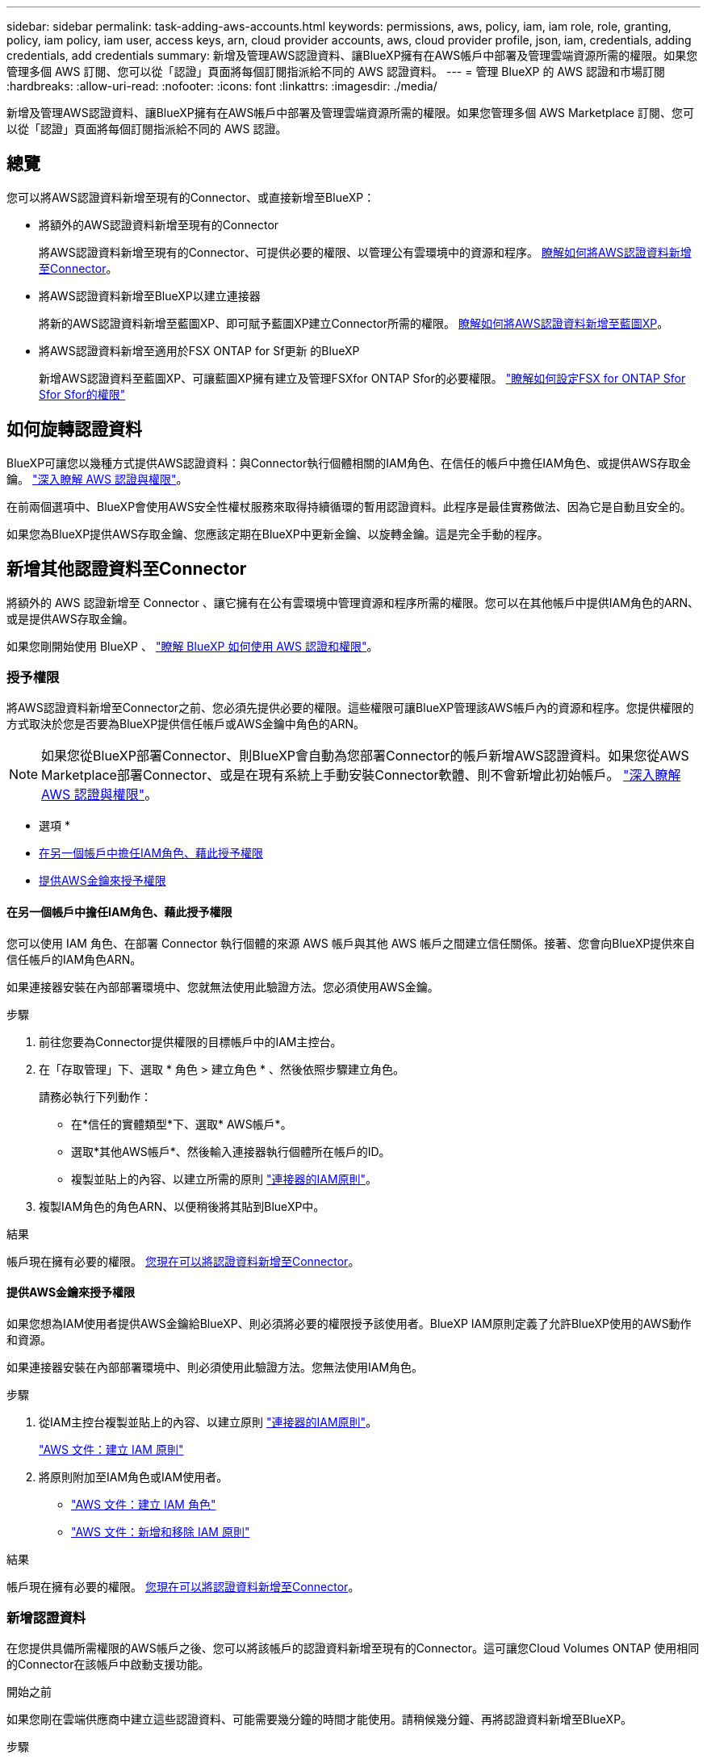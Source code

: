 ---
sidebar: sidebar 
permalink: task-adding-aws-accounts.html 
keywords: permissions, aws, policy, iam, iam role, role, granting, policy, iam policy, iam user, access keys, arn, cloud provider accounts, aws, cloud provider profile, json, iam, credentials, adding credentials, add credentials 
summary: 新增及管理AWS認證資料、讓BlueXP擁有在AWS帳戶中部署及管理雲端資源所需的權限。如果您管理多個 AWS 訂閱、您可以從「認證」頁面將每個訂閱指派給不同的 AWS 認證資料。 
---
= 管理 BlueXP 的 AWS 認證和市場訂閱
:hardbreaks:
:allow-uri-read: 
:nofooter: 
:icons: font
:linkattrs: 
:imagesdir: ./media/


[role="lead"]
新增及管理AWS認證資料、讓BlueXP擁有在AWS帳戶中部署及管理雲端資源所需的權限。如果您管理多個 AWS Marketplace 訂閱、您可以從「認證」頁面將每個訂閱指派給不同的 AWS 認證。



== 總覽

您可以將AWS認證資料新增至現有的Connector、或直接新增至BlueXP：

* 將額外的AWS認證資料新增至現有的Connector
+
將AWS認證資料新增至現有的Connector、可提供必要的權限、以管理公有雲環境中的資源和程序。 <<新增其他認證資料至Connector,瞭解如何將AWS認證資料新增至Connector>>。

* 將AWS認證資料新增至BlueXP以建立連接器
+
將新的AWS認證資料新增至藍圖XP、即可賦予藍圖XP建立Connector所需的權限。 <<新增認證資料至BlueXP以建立連接器,瞭解如何將AWS認證資料新增至藍圖XP>>。

* 將AWS認證資料新增至適用於FSX ONTAP for Sf更新 的BlueXP
+
新增AWS認證資料至藍圖XP、可讓藍圖XP擁有建立及管理FSXfor ONTAP Sfor的必要權限。 https://docs.netapp.com/us-en/bluexp-fsx-ontap/requirements/task-setting-up-permissions-fsx.html["瞭解如何設定FSX for ONTAP Sfor Sfor Sfor的權限"^]





== 如何旋轉認證資料

BlueXP可讓您以幾種方式提供AWS認證資料：與Connector執行個體相關的IAM角色、在信任的帳戶中擔任IAM角色、或提供AWS存取金鑰。 link:concept-accounts-aws.html["深入瞭解 AWS 認證與權限"]。

在前兩個選項中、BlueXP會使用AWS安全性權杖服務來取得持續循環的暫用認證資料。此程序是最佳實務做法、因為它是自動且安全的。

如果您為BlueXP提供AWS存取金鑰、您應該定期在BlueXP中更新金鑰、以旋轉金鑰。這是完全手動的程序。



== 新增其他認證資料至Connector

將額外的 AWS 認證新增至 Connector 、讓它擁有在公有雲環境中管理資源和程序所需的權限。您可以在其他帳戶中提供IAM角色的ARN、或是提供AWS存取金鑰。

如果您剛開始使用 BlueXP 、 link:concept-accounts-aws.html["瞭解 BlueXP 如何使用 AWS 認證和權限"]。



=== 授予權限

將AWS認證資料新增至Connector之前、您必須先提供必要的權限。這些權限可讓BlueXP管理該AWS帳戶內的資源和程序。您提供權限的方式取決於您是否要為BlueXP提供信任帳戶或AWS金鑰中角色的ARN。


NOTE: 如果您從BlueXP部署Connector、則BlueXP會自動為您部署Connector的帳戶新增AWS認證資料。如果您從AWS Marketplace部署Connector、或是在現有系統上手動安裝Connector軟體、則不會新增此初始帳戶。 link:concept-accounts-aws.html["深入瞭解 AWS 認證與權限"]。

* 選項 *

* <<在另一個帳戶中擔任IAM角色、藉此授予權限>>
* <<提供AWS金鑰來授予權限>>




==== 在另一個帳戶中擔任IAM角色、藉此授予權限

您可以使用 IAM 角色、在部署 Connector 執行個體的來源 AWS 帳戶與其他 AWS 帳戶之間建立信任關係。接著、您會向BlueXP提供來自信任帳戶的IAM角色ARN。

如果連接器安裝在內部部署環境中、您就無法使用此驗證方法。您必須使用AWS金鑰。

.步驟
. 前往您要為Connector提供權限的目標帳戶中的IAM主控台。
. 在「存取管理」下、選取 * 角色 > 建立角色 * 、然後依照步驟建立角色。
+
請務必執行下列動作：

+
** 在*信任的實體類型*下、選取* AWS帳戶*。
** 選取*其他AWS帳戶*、然後輸入連接器執行個體所在帳戶的ID。
** 複製並貼上的內容、以建立所需的原則 link:reference-permissions-aws.html["連接器的IAM原則"]。


. 複製IAM角色的角色ARN、以便稍後將其貼到BlueXP中。


.結果
帳戶現在擁有必要的權限。 <<add-the-credentials,您現在可以將認證資料新增至Connector>>。



==== 提供AWS金鑰來授予權限

如果您想為IAM使用者提供AWS金鑰給BlueXP、則必須將必要的權限授予該使用者。BlueXP IAM原則定義了允許BlueXP使用的AWS動作和資源。

如果連接器安裝在內部部署環境中、則必須使用此驗證方法。您無法使用IAM角色。

.步驟
. 從IAM主控台複製並貼上的內容、以建立原則 link:reference-permissions-aws.html["連接器的IAM原則"]。
+
https://docs.aws.amazon.com/IAM/latest/UserGuide/access_policies_create.html["AWS 文件：建立 IAM 原則"^]

. 將原則附加至IAM角色或IAM使用者。
+
** https://docs.aws.amazon.com/IAM/latest/UserGuide/id_roles_create.html["AWS 文件：建立 IAM 角色"^]
** https://docs.aws.amazon.com/IAM/latest/UserGuide/access_policies_manage-attach-detach.html["AWS 文件：新增和移除 IAM 原則"^]




.結果
帳戶現在擁有必要的權限。 <<add-the-credentials,您現在可以將認證資料新增至Connector>>。



=== 新增認證資料

在您提供具備所需權限的AWS帳戶之後、您可以將該帳戶的認證資料新增至現有的Connector。這可讓您Cloud Volumes ONTAP 使用相同的Connector在該帳戶中啟動支援功能。

.開始之前
如果您剛在雲端供應商中建立這些認證資料、可能需要幾分鐘的時間才能使用。請稍候幾分鐘、再將認證資料新增至BlueXP。

.步驟
. 確定目前在BlueXP中選取正確的連接器。
. 在 BlueXP 主控台的右上角、選取「設定」圖示、然後選取 * 認證 * 。
+
image:screenshot_settings_icon.gif["顯示BlueXP主控台右上角「設定」圖示的快照。"]

. 在 * 帳戶認證 * 頁面上、選取 * 新增認證 * 、然後依照精靈中的步驟進行。
+
.. *認證資料位置*：選取* Amazon Web Services > Connector*。
.. *定義認證資料*：提供可信IAM角色的ARN（Amazon資源名稱）、或輸入AWS存取金鑰和秘密金鑰。
.. *市場訂閱*：立即訂閱或選取現有的訂閱、以建立Marketplace訂閱與這些認證的關聯。
+
若要以每小時費率（ PAYGO ）或每年合約來支付 BlueXP 服務、 AWS 認證必須與 AWS Marketplace 訂閱相關聯。

.. * 審查 * ：確認新認證的詳細資料、然後選取 * 新增 * 。




.結果
現在、您可以在建立新的工作環境時、從「詳細資料與認證」頁面切換至不同的認證資料集：

image:screenshot_accounts_switch_aws.png["螢幕快照、顯示在「詳細資料  擴大機；認證」頁面中選取「切換帳戶」之後、在雲端供應商帳戶之間進行選擇。"]



== 新增認證資料至BlueXP以建立連接器

提供IAM角色的ARN、為BlueXP提供建立Connector所需的權限、將AWS認證新增至BlueXP。您可以在建立新的Connector時選擇這些認證資料。



=== 設定IAM角色

設定 IAM 角色、讓 BlueXP SaaS 層能夠擔任此角色。

.步驟
. 前往目標帳戶中的IAM主控台。
. 在「存取管理」下、選取 * 角色 > 建立角色 * 、然後依照步驟建立角色。
+
請務必執行下列動作：

+
** 在*信任的實體類型*下、選取* AWS帳戶*。
** 選取*其他AWS帳戶*、然後輸入BlueXP SaaS的ID：952013314444.
** 建立包含建立Connector所需權限的原則。
+
*** https://docs.netapp.com/us-en/bluexp-fsx-ontap/requirements/task-setting-up-permissions-fsx.html["檢視FSXfor ONTAP Sfor Sf哪些 權限"^]
*** link:task-install-connector-aws-bluexp.html#step-2-set-up-aws-permissions["檢視Connector部署原則"]




. 複製IAM角色的角色ARN、以便在下一步將其貼到BlueXP中。


.結果
IAM角色現在擁有所需的權限。 <<add-the-credentials-2,您現在可以將它新增至藍圖XP>>。



=== 新增認證資料

在您提供IAM角色所需的權限之後、請將角色ARN新增至BlueXP。

.開始之前
如果您剛建立IAM角色、可能需要幾分鐘的時間才能使用。請稍候幾分鐘、再將認證資料新增至BlueXP。

.步驟
. 在 BlueXP 主控台的右上角、選取「設定」圖示、然後選取 * 認證 * 。
+
image:screenshot_settings_icon.gif["顯示BlueXP主控台右上角「設定」圖示的快照。"]

. 在 * 帳戶認證 * 頁面上、選取 * 新增認證 * 、然後依照精靈中的步驟進行。
+
.. *認證資料位置*：選取* Amazon Web Services > BlueXP*。
.. *定義認證資料*：提供IAM角色的ARN（Amazon資源名稱）。
.. * 審查 * ：確認新認證的詳細資料、然後選取 * 新增 * 。




.結果
您現在可以在建立新的Connector時使用認證資料。



== 將認證新增至適用於 Amazon FSX for ONTAP 的 BlueXP

如需詳細資訊、請參閱 https://docs.netapp.com/us-en/bluexp-fsx-ontap/requirements/task-setting-up-permissions-fsx.html["適用於 Amazon FSX for ONTAP 的 BlueXP 文件"^]



== 建立AWS訂閱的關聯

將AWS認證資料新增至BlueXP之後、您可以將AWS Marketplace訂閱與這些認證資料建立關聯。訂閱可讓您以每小時費率（ PAYGO ）或使用年度合約支付 Cloud Volumes ONTAP 費用、並使用其他 BlueXP 服務。

您可能會在將認證新增至BlueXP之後、在兩種情況下建立AWS Marketplace訂閱的關聯：

* 當您初次將認證新增至BlueXP時、並未建立訂閱關聯。
* 您想要變更與 AWS 認證相關的 AWS Marketplace 訂閱。
+
以新訂閱取代目前的市場訂閱、可變更任何現有 Cloud Volumes ONTAP 工作環境和所有新工作環境的市場訂閱。



.開始之前
您必須先建立連接器、才能變更BlueXP設定。 link:concept-connectors.html#how-to-create-a-connector["瞭解如何建立連接器"]。

.步驟
. 在 BlueXP 主控台的右上角、選取「設定」圖示、然後選取 * 認證 * 。
. 選取一組認證的動作功能表、然後選取 * 關聯訂閱 * 。
+
您必須選取與 Connector 相關聯的認證。您無法將市場訂閱與 BlueXP 相關的認證建立關聯。

+
image:screenshot_associate_subscription.png["一組現有認證資料的動作功能表快照。"]

. 若要將認證與現有訂閱建立關聯、請從下拉式清單中選取訂閱、然後選取 * 關聯 * 。
. 若要將認證與新訂閱建立關聯、請選取 * 新增訂閱 > 繼續 * 、然後依照 AWS Marketplace 中的步驟進行：
+
.. 選取 * 檢視購買選項 * 。
.. 選取 * 訂閱 * 。
.. 選取 * 設定您的帳戶 * 。
+
您將被重新導向至BlueXP網站。

.. 從*訂閱指派*頁面：
+
*** 選取您要與此訂閱建立關聯的 BlueXP 帳戶。
*** 在「*取代現有訂閱*」欄位中、選擇您是否要使用此新訂閱來自動取代現有的單一帳戶訂閱。
+
此新訂閱取代現有的帳戶所有認證訂閱。如果一組認證資料從未與訂閱建立關聯、則此新訂閱將不會與這些認證資料建立關聯。

+
對於所有其他帳戶、您必須重複這些步驟、手動建立訂閱的關聯。

*** 選擇*保存*。
+
下列影片顯示從 AWS Marketplace 訂閱的步驟：

+
.從 AWS Marketplace 訂閱 BlueXP
video::096e1740-d115-44cf-8c27-b051011611eb[panopto]








== 將現有訂閱與您的帳戶建立關聯

當您從 AWS Marketplace 訂閱 BlueXP 時、程序的最後一個步驟是從 BlueXP 網站將訂閱與您的 BlueXP 帳戶建立關聯。如果您未完成此步驟、則無法將訂閱與 BlueXP 帳戶搭配使用。

如果您是從 AWS Marketplace 訂閱 BlueXP 、但您錯過了將訂閱與帳戶關聯的步驟、請遵循下列步驟。

.步驟
. 請前往 BlueXP 數位錢包、確認您的訂閱並未與 BlueXP 帳戶建立關聯。
+
.. 從BlueXP導覽功能表中、選取*管理>數位錢包*。
.. 選擇*訂閱*。
.. 確認您的 BlueXP 訂閱未出現。
+
您只會看到與您目前檢視的帳戶相關聯的訂閱內容。如果您沒有看到您的訂閱、請繼續執行下列步驟。



. 登入 AWS 主控台並瀏覽至 * AWS Marketplace Subscriptions * 。
. 尋找 NetApp BlueXP 訂閱。
+
image:screenshot-aws-marketplace-bluexp-subscription.png["AWS Marketplace 的螢幕快照、顯示 NetApp BlueXP 訂閱。"]

. 選取 * 設定產品 * 。
+
訂閱優惠頁面應載入新的瀏覽器索引標籤或視窗。

. 選取 * 設定您的帳戶 * 。
+
image:screenshot-aws-marketplace-set-up-account.png["AWS Marketplace 的螢幕擷取畫面顯示 NetApp BlueXP 訂閱、以及頁面右上角顯示的「設定您的帳戶」選項。"]

+
netapp.com 上的 * 訂閱指派 * 頁面應載入新的瀏覽器索引標籤或視窗。

+
請注意、系統可能會提示您先登入 BlueXP 。

. 從*訂閱指派*頁面：
+
** 選取您要與此訂閱建立關聯的 BlueXP 帳戶。
** 在「*取代現有訂閱*」欄位中、選擇您是否要使用此新訂閱來自動取代現有的單一帳戶訂閱。
+
此新訂閱取代現有的帳戶所有認證訂閱。如果一組認證資料從未與訂閱建立關聯、則此新訂閱將不會與這些認證資料建立關聯。

+
對於所有其他帳戶、您必須重複這些步驟、手動建立訂閱的關聯。

+
image:screenshot-subscription-assignment.png["訂閱指派頁面的螢幕擷取畫面、可讓您選擇與此訂閱相關的確切 BlueXP 帳戶。"]



. 請前往 BlueXP 數位錢包、確認訂閱內容已與您的 BlueXP 帳戶建立關聯。
+
.. 從BlueXP導覽功能表中、選取*管理>數位錢包*。
.. 選擇*訂閱*。
.. 確認您的 BlueXP 訂閱已出現。


. 確認訂閱已與您的 AWS 認證建立關聯。
+
.. 在 BlueXP 主控台的右上角、選取「設定」圖示、然後選取 * 認證 * 。
.. 在 * 帳戶認證 * 頁面上、確認訂閱與 AWS 認證相關聯。
+
以下是範例。

+
image:screenshot-credentials-with-subscription.png["BlueXP 帳戶認證頁面的螢幕擷取畫面、其中顯示 AWS 認證、其中包含一個訂閱欄位、可識別與認證相關的訂閱名稱。"]







== 編輯認證資料

在BlueXP中編輯AWS認證資料、方法是變更帳戶類型（AWS金鑰或承擔角色）、編輯名稱、或自行更新認證資料（金鑰或角色ARN）。


TIP: 您無法編輯與Connector執行個體相關聯之執行個體設定檔的認證資料。

.步驟
. 在 BlueXP 主控台的右上角、選取「設定」圖示、然後選取 * 認證 * 。
. 在 * 帳戶認證 * 頁面上、選取一組認證的動作功能表、然後選取 * 編輯認證 * 。
. 進行必要的變更、然後選取 * 套用 * 。




== 刪除認證

如果您不再需要一組認證資料、可以從BlueXP中刪除。您只能刪除與工作環境無關的認證資料。


TIP: 您無法刪除與連接器執行個體相關聯之執行個體設定檔的認證。

.步驟
. 在 BlueXP 主控台的右上角、選取「設定」圖示、然後選取 * 認證 * 。
. 在 * 帳戶認證 * 頁面上、選取一組認證的動作功能表、然後選取 * 刪除認證 * 。
. 選擇 * 刪除 * 進行確認。

